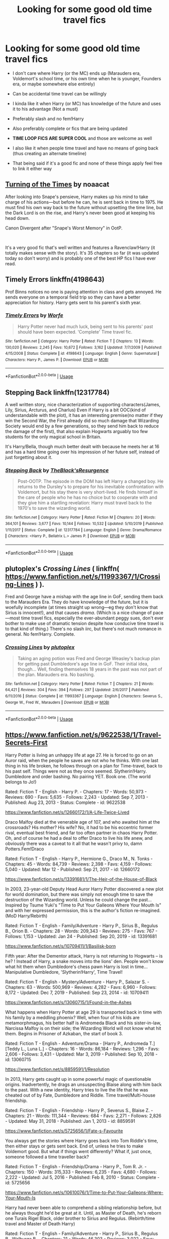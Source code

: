 #+TITLE: Looking for some good old time travel fics

* Looking for some good old time travel fics
:PROPERTIES:
:Author: inside_a_mind
:Score: 16
:DateUnix: 1584391320.0
:DateShort: 2020-Mar-17
:FlairText: Request
:END:
- I don't care where Harry (or the MC) ends up (Marauders era, Voldemort's school time, or his own time when he is younger, Founders era, or maybe somewhere else entirely)

- Can be accidental time travel can be willingly

- I kinda like it when Harry (or MC) has knowledge of the future and uses it to his advantage (Not a must)

- Preferably slash and no fem!Harry

- Also preferably complete or fics that are being updated

- *TIME LOOP FICS ARE SUPER COOL* and those are welcome as well

- I also like it when people time travel and have no means of going back (thus creating an alternate timeline)

- That being said if it's a good fic and none of these things apply feel free to link it either way


** [[https://archiveofourown.org/works/10413771/chapters/22996143][Turning of the Times]] by noaacat

After looking into Snape's pensieve, Harry makes up his mind to take charge of his actions---but before he can, he is sent back in time to 1975. He must find his own way back to the future without upsetting the time line, but the Dark Lord is on the rise, and Harry's never been good at keeping his head down.

Canon Divergent after "Snape's Worst Memory" in OotP.

​

It's a very good fic that's well written and features a Ravenclaw!Harry (it totally makes sense with the story). It's 35 chapters so far (it was updated today so don't worry) and is probably one of the best HP fics I have ever read.
:PROPERTIES:
:Author: shortfurball20
:Score: 9
:DateUnix: 1584407596.0
:DateShort: 2020-Mar-17
:END:


** Timely Errors linkffn(4198643)

Prof Binns notices no one is paying attention in class and gets annoyed. He sends everyone on a temporal field trip so they can have a better appreciation for history. Harry gets sent to his parent's sixth year.
:PROPERTIES:
:Author: streakermaximus
:Score: 4
:DateUnix: 1584411905.0
:DateShort: 2020-Mar-17
:END:

*** [[https://www.fanfiction.net/s/4198643/1/][*/Timely Errors/*]] by [[https://www.fanfiction.net/u/1342427/Worfe][/Worfe/]]

#+begin_quote
  Harry Potter never had much luck, being sent to his parents' past should have been expected. 'Complete' Time travel fic.
#+end_quote

^{/Site/:} ^{fanfiction.net} ^{*|*} ^{/Category/:} ^{Harry} ^{Potter} ^{*|*} ^{/Rated/:} ^{Fiction} ^{T} ^{*|*} ^{/Chapters/:} ^{13} ^{*|*} ^{/Words/:} ^{130,020} ^{*|*} ^{/Reviews/:} ^{2,245} ^{*|*} ^{/Favs/:} ^{10,672} ^{*|*} ^{/Follows/:} ^{3,162} ^{*|*} ^{/Updated/:} ^{7/7/2009} ^{*|*} ^{/Published/:} ^{4/15/2008} ^{*|*} ^{/Status/:} ^{Complete} ^{*|*} ^{/id/:} ^{4198643} ^{*|*} ^{/Language/:} ^{English} ^{*|*} ^{/Genre/:} ^{Supernatural} ^{*|*} ^{/Characters/:} ^{Harry} ^{P.,} ^{James} ^{P.} ^{*|*} ^{/Download/:} ^{[[http://www.ff2ebook.com/old/ffn-bot/index.php?id=4198643&source=ff&filetype=epub][EPUB]]} ^{or} ^{[[http://www.ff2ebook.com/old/ffn-bot/index.php?id=4198643&source=ff&filetype=mobi][MOBI]]}

--------------

*FanfictionBot*^{2.0.0-beta} | [[https://github.com/tusing/reddit-ffn-bot/wiki/Usage][Usage]]
:PROPERTIES:
:Author: FanfictionBot
:Score: 1
:DateUnix: 1584411916.0
:DateShort: 2020-Mar-17
:END:


** Stepping Back linkffn(12317784)

A well written story, nice characterization of supporting characters(James, Lily, Sirius, Arcturus, and Charlus) Even if Harry is a bit OOC(kind of understandable with the plot), it has an interesting premise(no matter if they win the Second War, the First already did so much damage that Wizarding Society would end by a few generations, so they send him back to reduce the damage of the first), that also explain Hogwarts arguably too few students for the only magical school in Britain.

It's Harry/Bella, though much better dealt with because he meets her at 16 and has a hard time going over his impression of her future self, instead of just forgetting about it.
:PROPERTIES:
:Author: Kellar21
:Score: 5
:DateUnix: 1584466752.0
:DateShort: 2020-Mar-17
:END:

*** [[https://www.fanfiction.net/s/12317784/1/][*/Stepping Back/*]] by [[https://www.fanfiction.net/u/8024050/TheBlack-sResurgence][/TheBlack'sResurgence/]]

#+begin_quote
  Post-OOTP. The episode in the DOM has left Harry a changed boy. He returns to the Dursley's to prepare for his inevitable confrontation with Voldemort, but his stay there is very short-lived. He finds himself in the care of people who he has no choice but to cooperate with and they give him a startling revelation: Harry must travel back to the 1970's to save the wizarding world.
#+end_quote

^{/Site/:} ^{fanfiction.net} ^{*|*} ^{/Category/:} ^{Harry} ^{Potter} ^{*|*} ^{/Rated/:} ^{Fiction} ^{M} ^{*|*} ^{/Chapters/:} ^{20} ^{*|*} ^{/Words/:} ^{364,101} ^{*|*} ^{/Reviews/:} ^{3,677} ^{*|*} ^{/Favs/:} ^{10,144} ^{*|*} ^{/Follows/:} ^{10,532} ^{*|*} ^{/Updated/:} ^{5/10/2019} ^{*|*} ^{/Published/:} ^{1/11/2017} ^{*|*} ^{/Status/:} ^{Complete} ^{*|*} ^{/id/:} ^{12317784} ^{*|*} ^{/Language/:} ^{English} ^{*|*} ^{/Genre/:} ^{Drama/Romance} ^{*|*} ^{/Characters/:} ^{<Harry} ^{P.,} ^{Bellatrix} ^{L.>} ^{James} ^{P.} ^{*|*} ^{/Download/:} ^{[[http://www.ff2ebook.com/old/ffn-bot/index.php?id=12317784&source=ff&filetype=epub][EPUB]]} ^{or} ^{[[http://www.ff2ebook.com/old/ffn-bot/index.php?id=12317784&source=ff&filetype=mobi][MOBI]]}

--------------

*FanfictionBot*^{2.0.0-beta} | [[https://github.com/tusing/reddit-ffn-bot/wiki/Usage][Usage]]
:PROPERTIES:
:Author: FanfictionBot
:Score: 1
:DateUnix: 1584466807.0
:DateShort: 2020-Mar-17
:END:


** plutoplex's /Crossing Lines/ ( linkffn( [[https://www.fanfiction.net/s/11993367/1/Crossing-Lines]] ) ).

Fred and George have a mishap with the age line in GoF, sending them back to the Marauders Era. They do have knowledge of the future, but it is woefully incomplete (at times straight up wrong---eg they don't know that Sirius is innocent!), and that causes /drama/. (Which is a nice change of pace---most time travel fics, especially the ever-abundant peggy sues, don't ever bother to make use of dramatic tension despite how conducive time travel is to that kind of thing.) There's no slash iirc, but there's not much romance in general. No fem!Harry. Complete.
:PROPERTIES:
:Author: LaMermeladaDeMoras
:Score: 3
:DateUnix: 1584426521.0
:DateShort: 2020-Mar-17
:END:

*** [[https://www.fanfiction.net/s/11993367/1/][*/Crossing Lines/*]] by [[https://www.fanfiction.net/u/4787853/plutoplex][/plutoplex/]]

#+begin_quote
  Taking an aging potion was Fred and George Weasley's backup plan for getting past Dumbledore's age line in GoF. Their initial idea, though... Well, finding themselves 18 years in the past was not part of the plan. Marauders era. No bashing.
#+end_quote

^{/Site/:} ^{fanfiction.net} ^{*|*} ^{/Category/:} ^{Harry} ^{Potter} ^{*|*} ^{/Rated/:} ^{Fiction} ^{T} ^{*|*} ^{/Chapters/:} ^{21} ^{*|*} ^{/Words/:} ^{64,421} ^{*|*} ^{/Reviews/:} ^{304} ^{*|*} ^{/Favs/:} ^{394} ^{*|*} ^{/Follows/:} ^{297} ^{*|*} ^{/Updated/:} ^{2/6/2017} ^{*|*} ^{/Published/:} ^{6/11/2016} ^{*|*} ^{/Status/:} ^{Complete} ^{*|*} ^{/id/:} ^{11993367} ^{*|*} ^{/Language/:} ^{English} ^{*|*} ^{/Characters/:} ^{Severus} ^{S.,} ^{George} ^{W.,} ^{Fred} ^{W.,} ^{Marauders} ^{*|*} ^{/Download/:} ^{[[http://www.ff2ebook.com/old/ffn-bot/index.php?id=11993367&source=ff&filetype=epub][EPUB]]} ^{or} ^{[[http://www.ff2ebook.com/old/ffn-bot/index.php?id=11993367&source=ff&filetype=mobi][MOBI]]}

--------------

*FanfictionBot*^{2.0.0-beta} | [[https://github.com/tusing/reddit-ffn-bot/wiki/Usage][Usage]]
:PROPERTIES:
:Author: FanfictionBot
:Score: 1
:DateUnix: 1584426542.0
:DateShort: 2020-Mar-17
:END:


** [[https://www.fanfiction.net/s/9622538/1/Travel-Secrets-First]]

Harry Potter is living an unhappy life at age 27. He is forced to go on an Auror raid, when the people he saves are not who he thinks. With one last thing in his life broken, he follows through on a plan for Time-travel, back to his past self. Things were not as they once seemed. Slytherin!Harry. Dumbledore and order bashing. No pairing YET. Book one. (The world belongs to Jo!)

Rated: Fiction T - English - Harry P. - Chapters: 17 - Words: 50,973 - Reviews: 690 - Favs: 5,635 - Follows: 2,243 - Updated: Sep 7, 2013 - Published: Aug 23, 2013 - Status: Complete - id: 9622538

[[https://www.fanfiction.net/s/12660172/1/A-Life-Twice-Lived]]

Draco Malfoy died at the venerable age of 107, and who awaited him at the crossroads? His mother? His wife? No, it had to be his eccentric former rival, eventual best friend, and far too often partner in chaos Harry Potter. Oh, and of course he had a deal to offer Draco to live his life anew, and obviously there was a caveat to it all that he wasn't privy to, damn Potters.Fem!Draco

Rated: Fiction T - English - Harry P., Hermione G., Draco M., N. Tonks - Chapters: 45 - Words: 84,739 - Reviews: 2,398 - Favs: 4,159 - Follows: 5,040 - Updated: Mar 12 - Published: Sep 21, 2017 - id: 12660172

[[https://www.fanfiction.net/s/13391681/1/The-Heir-of-the-House-of-Black]]

In 2003, 23-year-old Deputy Head Auror Harry Potter discovered a new plot for world domination, but there was simply not enough time to save the destruction of the Wizarding world. Unless he could change the past... Inspired by Tsume Yuki's "Time to Put Your Galleons Where Your Mouth Is" and with her expressed permission, this is the author's fiction re-imagined.(MoD Harry/Rebirth)

Rated: Fiction T - English - Family/Adventure - Harry P., Sirius B., Regulus B., Orion B. - Chapters: 28 - Words: 209,343 - Reviews: 275 - Favs: 767 - Follows: 1,153 - Updated: Jan 24 - Published: Sep 20, 2019 - id: 13391681

[[https://www.fanfiction.net/s/10709411/1/Basilisk-born]]

Fifth year: After the Dementor attack, Harry is not returning to Hogwarts -- is he? ! Instead of Harry, a snake moves into the lions' den. People won't know what hit them when Dumbledore's chess pawn Harry is lost in time... Manipulative Dumbledore, 'Slytherin!Harry', Time Travel!

Rated: Fiction T - English - Mystery/Adventure - Harry P., Salazar S. - Chapters: 63 - Words: 500,969 - Reviews: 4,282 - Favs: 6,960 - Follows: 8,172 - Updated: Dec 7, 2019 - Published: Sep 23, 2014 - id: 10709411

[[https://www.fanfiction.net/s/13060715/1/Found-in-the-Ashes]]

What happens when Harry Potter at age 29 is transported back in time with his family by a meddling phoenix? Well, when four of his kids are metamorphmagus, his better half is Andromeda Black and his sister-in-law, Narcissa Malfoy is on their side; the Wizarding World will not know what hit them. Begins in Prisoner of Azkaban, the start of book 3.

Rated: Fiction T - English - Adventure/Drama - [Harry P., Andromeda T.] [Teddy L., Luna L.] - Chapters: 16 - Words: 86,184 - Reviews: 1,296 - Favs: 2,606 - Follows: 3,431 - Updated: Mar 3, 2019 - Published: Sep 10, 2018 - id: 13060715

[[https://www.fanfiction.net/s/8859591/1/Resolution]]

In 2013, Harry gets caught up in some powerful magic of questionable origins. Inadvertently, he drags an unsuspecting Blaise along with him back to the past. With a new identity, Harry tries to live the life that he was cheated out of by Fate, Dumbledore and Riddle. Time travel/Multi-house friendship.

Rated: Fiction T - English - Friendship - Harry P., Severus S., Blaise Z. - Chapters: 21 - Words: 111,344 - Reviews: 684 - Favs: 2,271 - Follows: 2,826 - Updated: May 31, 2018 - Published: Jan 1, 2013 - id: 8859591

[[https://www.fanfiction.net/s/5725656/1/Fate-s-Favourite]]

You always get the stories where Harry goes back into Tom Riddle's time, then either stays or gets sent back. End of, unless he tries to make Voldemort good. But what if things went differently? What if, just once, someone followed a time traveller back?

Rated: Fiction T - English - Friendship/Drama - Harry P., Tom R. Jr. - Chapters: 150 - Words: 315,333 - Reviews: 6,235 - Favs: 4,680 - Follows: 2,222 - Updated: Jul 5, 2016 - Published: Feb 8, 2010 - Status: Complete - id: 5725656

[[https://www.fanfiction.net/s/10610076/1/Time-to-Put-Your-Galleons-Where-Your-Mouth-Is]]

Harry had never been able to comprehend a sibling relationship before, but he always thought he'd be great at it. Until, as Master of Death, he's reborn one Turais Rigel Black, older brother to Sirius and Regulus. (Rebirth/time travel and Master of Death Harry)

Rated: Fiction T - English - Family/Adventure - Harry P., Sirius B., Regulus B., Walburga B. - Chapters: 21 - Words: 46,303 - Reviews: 3,022 - Favs: 19,339 - Follows: 7,410 - Updated: Jan 15, 2015 - Published: Aug 11, 2014 - Status: Complete - id: 10610076

[[https://www.fanfiction.net/s/5453054/1/His-Own-Man]]

In the station between Life and Death Harry makes a different choice. Now he is eleven again, nothing is going the same as before, and people are starting to ask questions, especially the Malfoys, the Hogwarts professors and, most worryingly, Mad-Eye Moody. Harry is beginning to suspect that he might not be up to this Master of Death business and everything that goes along with it.

Rated: Fiction T - English - Adventure/Friendship - Harry P. - Chapters: 31 - Words: 147,481 - Reviews: 5,594 - Favs: 14,506 - Follows: 15,956 - Updated: Jan 2, 2011 - Published: Oct 19, 2009 - id: 5453054

[[https://www.fanfiction.net/s/3391426/1/Harry-Potter-and-the-Fight-against-Fate]]

In a freak accident, during the ultimate battle, 21 year old Harry is send back through time and space to that fateful day on Halloween. This is the story about Harry's desperate fight against Fate to save his friends and this new world he is now in.

Rated: Fiction K+ - English - Adventure - Harry P., Albus D. - Chapters: 23 - Words: 163,688 - Reviews: 1,602 - Favs: 2,298 - Follows: 2,609 - Updated: Jun 27, 2009 - Published: Feb 13, 2007 - id: 3391426

[[https://www.fanfiction.net/s/2777448/1/What-is-Right-Year-One]]

Harry finds himself making a decision to give it all up just to change what has happened. What he doesn't realize is that he gets a second chance to set it right.

Rated: Fiction T - English - Chapters: 19 - Words: 87,258 - Reviews: 3,723 - Favs: 7,312 - Follows: 4,350 - Updated: Oct 3, 2008 - Published: Jan 31, 2006 - Status: Complete - id: 2777448
:PROPERTIES:
:Author: flitith12
:Score: 4
:DateUnix: 1584405243.0
:DateShort: 2020-Mar-17
:END:


** Fits your preferences, Marauers era, wip. When it gets updated there's usually several chapters at once.

linkao3([[https://archiveofourown.org/works/5986366/chapters/13756558]])
:PROPERTIES:
:Author: nirvanarchy
:Score: 2
:DateUnix: 1584432915.0
:DateShort: 2020-Mar-17
:END:

*** [[https://archiveofourown.org/works/5986366][*/face death in the hope/*]] by [[https://www.archiveofourown.org/users/LullabyKnell/pseuds/LullabyKnell][/LullabyKnell/]]

#+begin_quote
  Harry looks vaguely nervous, scratching the back of his neck. “It's a really long story,” he says finally, almost apologetically, “and it's really hard to believe.”“Try me,” Regulus says, more than a little daringly.
#+end_quote

^{/Site/:} ^{Archive} ^{of} ^{Our} ^{Own} ^{*|*} ^{/Fandom/:} ^{Harry} ^{Potter} ^{-} ^{J.} ^{K.} ^{Rowling} ^{*|*} ^{/Published/:} ^{2016-02-17} ^{*|*} ^{/Updated/:} ^{2019-12-22} ^{*|*} ^{/Words/:} ^{234537} ^{*|*} ^{/Chapters/:} ^{53/?} ^{*|*} ^{/Comments/:} ^{6044} ^{*|*} ^{/Kudos/:} ^{13623} ^{*|*} ^{/Bookmarks/:} ^{4231} ^{*|*} ^{/ID/:} ^{5986366} ^{*|*} ^{/Download/:} ^{[[https://archiveofourown.org/downloads/5986366/face%20death%20in%20the%20hope.epub?updated_at=1577030901][EPUB]]} ^{or} ^{[[https://archiveofourown.org/downloads/5986366/face%20death%20in%20the%20hope.mobi?updated_at=1577030901][MOBI]]}

--------------

*FanfictionBot*^{2.0.0-beta} | [[https://github.com/tusing/reddit-ffn-bot/wiki/Usage][Usage]]
:PROPERTIES:
:Author: FanfictionBot
:Score: 1
:DateUnix: 1584432925.0
:DateShort: 2020-Mar-17
:END:


** Yesterday is Tomorrow (Everything is connected) It is RIDICULOUSLY GOOD. I don't know how to link, unfortunately. Fortunately, it's still being updated. Basically, Hermione gets zapped and thrown back in time as Lily's sister. There's some other cool stuff, but spoilers.
:PROPERTIES:
:Author: AccioComedy
:Score: 2
:DateUnix: 1584569222.0
:DateShort: 2020-Mar-19
:END:

*** Thank you, do you know on which site it is?
:PROPERTIES:
:Author: inside_a_mind
:Score: 2
:DateUnix: 1584569269.0
:DateShort: 2020-Mar-19
:END:

**** Fanfiction.net. It's by Kneazle, i think
:PROPERTIES:
:Author: AccioComedy
:Score: 1
:DateUnix: 1584569293.0
:DateShort: 2020-Mar-19
:END:

***** Thanks.

If you want to link something with the bot btw you just need to type "link" and then the short version of the site ("ffn" for Fanfiction.net and "ao3" for AO3) and then put the copied link behind it in"()"

So it would look like this

linkao3([[https://m.fanfiction.net/s/10972919]]) or alternatively you can only link the number linkao3(10972919) linkffn(...)

Etc

(I have no idea what I just linked btw)
:PROPERTIES:
:Author: inside_a_mind
:Score: 2
:DateUnix: 1584570562.0
:DateShort: 2020-Mar-19
:END:

****** [[https://www.fanfiction.net/s/11890461/1/][*/Busted/*]] by [[https://www.fanfiction.net/u/808814/RedHal][/RedHal/]]

#+begin_quote
  Redo of my popular story. The Order of the Phoenix is sent a certain series which depict our heroes exploits. Reads like mysecretthought's 'Under a Watchful Eye' in which the characters respond to the books as they read without the actual book quotes being stated. Helps to have a copy or just be extremely familiar with the stories.
#+end_quote

^{/Site/:} ^{fanfiction.net} ^{*|*} ^{/Category/:} ^{Harry} ^{Potter} ^{*|*} ^{/Rated/:} ^{Fiction} ^{T} ^{*|*} ^{/Chapters/:} ^{72} ^{*|*} ^{/Words/:} ^{99,841} ^{*|*} ^{/Reviews/:} ^{65} ^{*|*} ^{/Favs/:} ^{236} ^{*|*} ^{/Follows/:} ^{251} ^{*|*} ^{/Updated/:} ^{11/4/2016} ^{*|*} ^{/Published/:} ^{4/10/2016} ^{*|*} ^{/id/:} ^{11890461} ^{*|*} ^{/Language/:} ^{English} ^{*|*} ^{/Download/:} ^{[[http://www.ff2ebook.com/old/ffn-bot/index.php?id=11890461&source=ff&filetype=epub][EPUB]]} ^{or} ^{[[http://www.ff2ebook.com/old/ffn-bot/index.php?id=11890461&source=ff&filetype=mobi][MOBI]]}

--------------

*FanfictionBot*^{2.0.0-beta} | [[https://github.com/tusing/reddit-ffn-bot/wiki/Usage][Usage]]
:PROPERTIES:
:Author: FanfictionBot
:Score: 2
:DateUnix: 1584570617.0
:DateShort: 2020-Mar-19
:END:


** [[https://archiveofourown.org/works/444457/chapters/760038][Pride of Time]] “Hermione quite literally crashes her way back through time by roughly twenty years. There is no going back; the only way is to go forward. And when one unwittingly interferes with time, what one expects may not be what time finds...” Hermione/Severus. Such a good time travel fic, I can't stress enough how well written this is
:PROPERTIES:
:Author: SkittlesSunrise
:Score: 3
:DateUnix: 1584396232.0
:DateShort: 2020-Mar-17
:END:


** linkffn(8076284)

linkffn(8531904)
:PROPERTIES:
:Author: SoulxxBondz
:Score: 1
:DateUnix: 1584406273.0
:DateShort: 2020-Mar-17
:END:

*** [[https://www.fanfiction.net/s/8076284/1/][*/Harry Potter And The Bonds Of Time/*]] by [[https://www.fanfiction.net/u/670787/Vance-McGill][/Vance McGill/]]

#+begin_quote
  Book 1 of Bonds of Time Saga. After an attack, Harry and Ginny Potter find themselves back in time before Harry's first year at Hogwarts. Stuck in the past with no way back, they decide to change the future for the better. Larger summary inside. Time-Travel, Soul-Bond, AU. H/G, R/Hr! COMPLETE! The sequel "Bonds of Time II: Fighting Fate" is also complete!
#+end_quote

^{/Site/:} ^{fanfiction.net} ^{*|*} ^{/Category/:} ^{Harry} ^{Potter} ^{*|*} ^{/Rated/:} ^{Fiction} ^{M} ^{*|*} ^{/Chapters/:} ^{92} ^{*|*} ^{/Words/:} ^{449,444} ^{*|*} ^{/Reviews/:} ^{2,344} ^{*|*} ^{/Favs/:} ^{3,584} ^{*|*} ^{/Follows/:} ^{1,961} ^{*|*} ^{/Updated/:} ^{9/16/2012} ^{*|*} ^{/Published/:} ^{5/1/2012} ^{*|*} ^{/Status/:} ^{Complete} ^{*|*} ^{/id/:} ^{8076284} ^{*|*} ^{/Language/:} ^{English} ^{*|*} ^{/Genre/:} ^{Adventure/Romance} ^{*|*} ^{/Characters/:} ^{Harry} ^{P.,} ^{Ginny} ^{W.} ^{*|*} ^{/Download/:} ^{[[http://www.ff2ebook.com/old/ffn-bot/index.php?id=8076284&source=ff&filetype=epub][EPUB]]} ^{or} ^{[[http://www.ff2ebook.com/old/ffn-bot/index.php?id=8076284&source=ff&filetype=mobi][MOBI]]}

--------------

[[https://www.fanfiction.net/s/8531904/1/][*/Bonds of Time II: Fighting Fate/*]] by [[https://www.fanfiction.net/u/670787/Vance-McGill][/Vance McGill/]]

#+begin_quote
  COMPLETE! Book 2 in the Bonds of Time Saga. Bond-Mates Harry and Ginny Potter seek to change the future for the better. But how can you win when you're fighting against Fate? Time-Travel, Soul-Bond; Harry/Ginny, Ron/Hermione. READ "HARRY POTTER AND THE BONDS OF TIME" FIRST!
#+end_quote

^{/Site/:} ^{fanfiction.net} ^{*|*} ^{/Category/:} ^{Harry} ^{Potter} ^{*|*} ^{/Rated/:} ^{Fiction} ^{M} ^{*|*} ^{/Chapters/:} ^{108} ^{*|*} ^{/Words/:} ^{528,094} ^{*|*} ^{/Reviews/:} ^{2,369} ^{*|*} ^{/Favs/:} ^{1,853} ^{*|*} ^{/Follows/:} ^{1,596} ^{*|*} ^{/Updated/:} ^{7/7/2014} ^{*|*} ^{/Published/:} ^{9/16/2012} ^{*|*} ^{/Status/:} ^{Complete} ^{*|*} ^{/id/:} ^{8531904} ^{*|*} ^{/Language/:} ^{English} ^{*|*} ^{/Genre/:} ^{Romance/Adventure} ^{*|*} ^{/Characters/:} ^{Harry} ^{P.,} ^{Ginny} ^{W.} ^{*|*} ^{/Download/:} ^{[[http://www.ff2ebook.com/old/ffn-bot/index.php?id=8531904&source=ff&filetype=epub][EPUB]]} ^{or} ^{[[http://www.ff2ebook.com/old/ffn-bot/index.php?id=8531904&source=ff&filetype=mobi][MOBI]]}

--------------

*FanfictionBot*^{2.0.0-beta} | [[https://github.com/tusing/reddit-ffn-bot/wiki/Usage][Usage]]
:PROPERTIES:
:Author: FanfictionBot
:Score: 1
:DateUnix: 1584406290.0
:DateShort: 2020-Mar-17
:END:


** Remind me 1 week
:PROPERTIES:
:Author: GitPuk
:Score: 1
:DateUnix: 1584408497.0
:DateShort: 2020-Mar-17
:END:

*** How do I get the app to remind me too come back to this post?
:PROPERTIES:
:Author: GitPuk
:Score: 1
:DateUnix: 1584408556.0
:DateShort: 2020-Mar-17
:END:


*** *GitPuk*, your reminder arrives in *1 week* on [[https://www.reminddit.com/time?dt=2020-03-24%2001:28:17Z&reminder_id=de13b7b538e64489b3b620271e167075&subreddit=HPfanfiction][*2020-03-24 01:28:17Z*]]. Next time, remember to use my default callsign *kminder*.

#+begin_quote
  [[/r/HPfanfiction/comments/fjs085/looking_for_some_good_old_time_travel_fics/fkpey7l/?context=3][*r/HPfanfiction: Looking_for_some_good_old_time_travel_fics*]]

  kminder 1 week
#+end_quote

[[https://reddit.com/message/compose/?to=remindditbot&subject=Reminder%20from%20Link&message=your_message%0Akminder%202020-03-24T01%3A28%3A17%0A%0A%0A%0A---Server%20settings%20below.%20Do%20not%20change---%0A%0Apermalink%21%20%2Fr%2FHPfanfiction%2Fcomments%2Ffjs085%2Flooking_for_some_good_old_time_travel_fics%2Ffkpey7l%2F][*3 OTHERS CLICKED THIS LINK*]] to also be reminded. Thread has 4 reminders.

^{OP can} [[https://reddit.com/message/compose/?to=remindditbot&subject=Delete%20Reminder%20Comment&message=deleteReminderComment%21%20de13b7b538e64489b3b620271e167075][^{*Delete Comment*}]] ^{·} [[https://reddit.com/message/compose/?to=remindditbot&subject=Delete%20Reminder%20%28and%20comment%20if%20exists%29&message=deleteReminder%21%20de13b7b538e64489b3b620271e167075][^{*Delete Reminder*}]] ^{·} [[https://reminddit.com/reminders/id/de13b7b538e64489b3b620271e167075][^{Get Details}]] ^{·} [[https://reddit.com/message/compose/?to=remindditbot&subject=Update%20Reminder%20Time&message=updateReminderTime%21%20de13b7b538e64489b3b620271e167075%0A1%20week%0A%0A%2AReplace%20reminder%20time%20above%20with%20new%20time%20or%20time%20from%20created%20date%2A][^{Update Time}]] ^{·} [[https://reddit.com/message/compose/?to=remindditbot&subject=Update%20Reminder%20Message&message=updateReminderMessage%21%20de13b7b538e64489b3b620271e167075%20%0Akminder%201%20week%0A%0A%2AMessage%20is%20on%20second%20line.%20Message%20should%20be%20one%20line%2A][^{Update Message}]] ^{·} [[https://www.reminddit.com/user/setTimezone?source=reddit&username=GitPuk][^{*Add Timezone*}]] ^{·} [[https://reddit.com/message/compose/?to=remindditbot&subject=Add%20Email&message=addEmail%21%20de13b7b538e64489b3b620271e167075%20%0Areplaceme%40example.com%0A%0A%2AEnter%20email%20on%20second%20line%2A][^{*Add Email*}]]

*Protip!* You can [[https://reddit.com/message/compose/?to=remindditbot&subject=Add%20Email&message=addEmail%21%20de13b7b538e64489b3b620271e167075%20%0Areplaceme%40example.com%0A%0A%2AEnter%20email%20on%20second%20line%2A][add an email]] to receive reminder in case you abandon or delete your username.

--------------

[[https://www.reminddit.com][*Reminddit*]] · [[https://reddit.com/message/compose/?to=remindditbot&subject=Reminder&message=your_message%0A%0Akminder%20time_or_time_from_now][Create Reminder]] · [[https://reddit.com/message/compose/?to=remindditbot&subject=List%20Of%20Reminders&message=listReminders%21][Your Reminders]] · [[https://reddit.com/message/compose/?to=remindditbot&subject=Feedback%21%20Reminder%20from%20GitPuk][Questions]]
:PROPERTIES:
:Author: remindditbot
:Score: 1
:DateUnix: 1584412415.0
:DateShort: 2020-Mar-17
:END:


** [deleted]
:PROPERTIES:
:Score: 0
:DateUnix: 1584408120.0
:DateShort: 2020-Mar-17
:END:

*** [[https://www.fanfiction.net/s/12541396/1/][*/you belong to me (i belong to you)/*]] by [[https://www.fanfiction.net/u/8446079/Child-OTKW][/Child-OTKW/]]

#+begin_quote
  After an accident, Harry wakes up in the body of fourteen year old Nathan Ciro, a tormented Slytherin who recently tried to end his own life. His return to Hogwarts causes quite the stir through the staff and students, especially when they realise he is not the same boy as before. He tries to keep his head down, but Tom Riddle has a habit of making himself Harry's problem.
#+end_quote

^{/Site/:} ^{fanfiction.net} ^{*|*} ^{/Category/:} ^{Harry} ^{Potter} ^{*|*} ^{/Rated/:} ^{Fiction} ^{M} ^{*|*} ^{/Chapters/:} ^{12} ^{*|*} ^{/Words/:} ^{64,391} ^{*|*} ^{/Reviews/:} ^{726} ^{*|*} ^{/Favs/:} ^{1,466} ^{*|*} ^{/Follows/:} ^{1,950} ^{*|*} ^{/Updated/:} ^{2/1} ^{*|*} ^{/Published/:} ^{6/22/2017} ^{*|*} ^{/id/:} ^{12541396} ^{*|*} ^{/Language/:} ^{English} ^{*|*} ^{/Genre/:} ^{Drama/Suspense} ^{*|*} ^{/Characters/:} ^{Harry} ^{P.,} ^{Tom} ^{R.} ^{Jr.} ^{*|*} ^{/Download/:} ^{[[http://www.ff2ebook.com/old/ffn-bot/index.php?id=12541396&source=ff&filetype=epub][EPUB]]} ^{or} ^{[[http://www.ff2ebook.com/old/ffn-bot/index.php?id=12541396&source=ff&filetype=mobi][MOBI]]}

--------------

*FanfictionBot*^{2.0.0-beta} | [[https://github.com/tusing/reddit-ffn-bot/wiki/Usage][Usage]]
:PROPERTIES:
:Author: FanfictionBot
:Score: 2
:DateUnix: 1584408135.0
:DateShort: 2020-Mar-17
:END:
